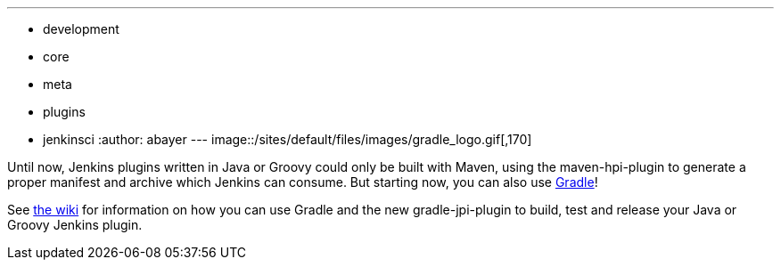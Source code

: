 ---
:layout: post
:title: Building Jenkins plugins with Gradle
:nodeid: 363
:created: 1325689200
:tags:
  - development
  - core
  - meta
  - plugins
  - jenkinsci
:author: abayer
---
image::/sites/default/files/images/gradle_logo.gif[,170]

Until now, Jenkins plugins written in Java or Groovy could only be built with Maven, using the maven-hpi-plugin to generate a proper manifest and archive which Jenkins can consume. But starting now, you can also use https://gradle.org[Gradle]!

See https://wiki.jenkins.io/display/JENKINS/Gradle+JPI+Plugin[the wiki] for information on how you can use Gradle and the new gradle-jpi-plugin to build, test and release your Java or Groovy Jenkins plugin.
